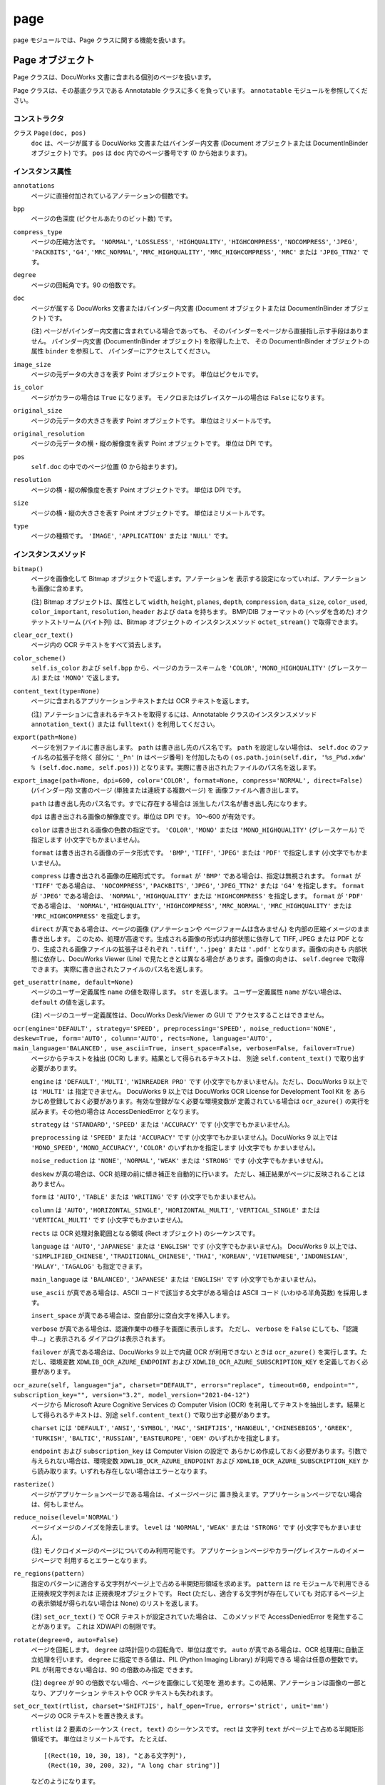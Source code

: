 ====
page
====

page モジュールでは、Page クラスに関する機能を扱います。

Page オブジェクト
=================

Page クラスは、DocuWorks 文書に含まれる個別のページを扱います。

Page クラスは、その基底クラスである Annotatable クラスに多くを負っています。
``annotatable`` モジュールを参照してください。

コンストラクタ
--------------

クラス ``Page(doc, pos)``
    ``doc`` は、ページが属する DocuWorks 文書またはバインダー内文書
    (Document オブジェクトまたは DocumentInBinder オブジェクト) です。
    ``pos`` は ``doc`` 内でのページ番号です (0 から始まります)。

インスタンス属性
----------------

``annotations``
    ページに直接付加されているアノテーションの個数です。

``bpp``
    ページの色深度 (ピクセルあたりのビット数) です。

``compress_type``
    ページの圧縮方法です。 ``'NORMAL'``, ``'LOSSLESS'``, ``'HIGHQUALITY'``,
    ``'HIGHCOMPRESS'``, ``'NOCOMPRESS'``, ``'JPEG'``, ``'PACKBITS'``,
    ``'G4'``, ``'MRC_NORMAL'``, ``'MRC_HIGHQUALITY'``,
    ``'MRC_HIGHCOMPRESS'``, ``'MRC'`` または ``'JPEG_TTN2'`` です。

``degree``
    ページの回転角です。90 の倍数です。

``doc``
    ページが属する DocuWorks 文書またはバインダー内文書 (Document
    オブジェクトまたは DocumentInBinder オブジェクト) です。

    (注) ページがバインダー内文書に含まれている場合であっても、
    そのバインダーをページから直接指し示す手段はありません。
    バインダー内文書 (DocumentInBinder オブジェクト) を取得した上で、
    その DocumentInBinder オブジェクトの属性 ``binder`` を参照して、
    バインダーにアクセスしてください。

``image_size``
    ページの元データの大きさを表す Point オブジェクトです。
    単位はピクセルです。

``is_color``
    ページがカラーの場合は ``True`` になります。
    モノクロまたはグレイスケールの場合は ``False`` になります。

``original_size``
    ページの元データの大きさを表す Point オブジェクトです。
    単位はミリメートルです。

``original_resolution``
    ページの元データの横・縦の解像度を表す Point オブジェクトです。
    単位は DPI です。

``pos``
    ``self.doc`` の中でのページ位置 (0 から始まります)。

``resolution``
    ページの横・縦の解像度を表す Point オブジェクトです。
    単位は DPI です。

``size``
    ページの横・縦の大きさを表す Point オブジェクトです。
    単位はミリメートルです。

``type``
    ページの種類です。 ``'IMAGE'``, ``'APPLICATION'`` または ``'NULL'``
    です。

インスタンスメソッド
--------------------

``bitmap()``
    ページを画像化して Bitmap オブジェクトで返します。アノテーションを
    表示する設定になっていれば、アノテーションも画像に含めます。

    (注) Bitmap オブジェクトは、属性として ``width``, ``height``,
    ``planes``, ``depth``, ``compression``, ``data_size``, ``color_used``,
    ``color_important``, ``resolution``, ``header`` および ``data``
    を持ちます。 BMP/DIB フォーマットの (ヘッダを含めた)
    オクテットストリーム (バイト列) は、Bitmap オブジェクトの
    インスタンスメソッド ``octet_stream()`` で取得できます。

``clear_ocr_text()``
    ページ内の OCR テキストをすべて消去します。

``color_scheme()``
    ``self.is_color`` および ``self.bpp`` から、ページのカラースキームを
    ``'COLOR'``, ``'MONO_HIGHQUALITY'`` (グレースケール) または
    ``'MONO'`` で返します。

``content_text(type=None)``
    ページに含まれるアプリケーションテキストまたは OCR テキストを返します。

    (注) アノテーションに含まれるテキストを取得するには、Annotatable
    クラスのインスタンスメソッド ``annotation_text()`` または
    ``fulltext()`` を利用してください。

``export(path=None)``
    ページを別ファイルに書き出します。 ``path`` は書き出し先のパス名です。
    ``path`` を設定しない場合は、 ``self.doc`` のファイル名の拡張子を除く
    部分に ``'_Pn'`` (n はページ番号) を付加したもの (
    ``os.path.join(self.dir, '%s_P%d.xdw' % (self.doc.name, self.pos))``)
    となります。実際に書き出されたファイルのパス名を返します。

``export_image(path=None, dpi=600, color='COLOR', format=None, compress='NORMAL', direct=False)``
    (バインダー内) 文書のページ (単独または連続する複数ページ) を
    画像ファイルへ書き出します。

    ``path`` は書き出し先のパス名です。すでに存在する場合は
    派生したパス名が書き出し先になります。

    ``dpi`` は書き出される画像の解像度です。単位は DPI です。
    10～600 が有効です。

    ``color`` は書き出される画像の色数の指定です。 ``'COLOR'``,
    ``'MONO'`` または ``'MONO_HIGHQUALITY'`` (グレースケール) で指定します
    (小文字でもかまいません)。

    ``format`` は書き出される画像のデータ形式です。 ``'BMP'``, ``'TIFF'``,
    ``'JPEG'`` または ``'PDF'`` で指定します (小文字でもかまいません)。

    ``compress`` は書き出される画像の圧縮形式です。 ``format`` が
    ``'BMP'`` である場合は、指定は無視されます。 ``format`` が ``'TIFF'``
    である場合は、 ``'NOCOMPRESS'``, ``'PACKBITS'``, ``'JPEG'``,
    ``'JPEG_TTN2'`` または ``'G4'`` を指定します。 ``format`` が
    ``'JPEG'`` である場合は、 ``'NORMAL'``, ``'HIGHQUALITY'`` または
    ``'HIGHCOMPRESS'`` を指定します。 ``format`` が ``'PDF'`` である場合は、
    ``'NORMAL'``, ``'HIGHQUALITY'``, ``'HIGHCOMPRESS'``, ``'MRC_NORMAL'``,
    ``'MRC_HIGHQUALITY'`` または ``'MRC_HIGHCOMPRESS'`` を指定します。

    ``direct`` が真である場合は、ページの画像 (アノテーションや
    ページフォームは含みません) を内部の圧縮イメージのまま書き出します。
    このため、処理が高速です。生成される画像の形式は内部状態に依存して
    TIFF, JPEG または PDF となり、生成される画像ファイルの拡張子はそれぞれ
    ``'.tiff'``, ``'.jpeg'`` または ``'.pdf'`` となります。画像の向きも
    内部状態に依存し、DocuWorks Viewer (Lite) で見たときとは異なる場合が
    あります。画像の向きは、 ``self.degree`` で取得できます。
    実際に書き出されたファイルのパス名を返します。

``get_userattr(name, default=None)``
    ページのユーザー定義属性 ``name`` の値を取得します。 ``str``
    を返します。 ユーザー定義属性 ``name`` がない場合は、 ``default``
    の値を返します。

    (注) ページのユーザー定義属性は、DocuWorks Desk/Viewer の GUI で
    アクセスすることはできません。

``ocr(engine='DEFAULT', strategy='SPEED', preprocessing='SPEED', noise_reduction='NONE', deskew=True, form='AUTO', column='AUTO', rects=None, language='AUTO', main_language='BALANCED', use_ascii=True, insert_space=False, verbose=False, failover=True)``
    ページからテキストを抽出 (OCR) します。結果として得られるテキストは、
    別途 ``self.content_text()`` で取り出す必要があります。

    ``engine`` は ``'DEFAULT'``, ``'MULTI'``, ``'WINREADER PRO'`` です
    (小文字でもかまいません)。ただし、DocuWorks 9 以上では ``'MULTI'`` は
    指定できません。
    DocuWorks 9 以上では DocuWorks OCR License for Development Tool Kit を
    あらかじめ登録しておく必要があります。有効な登録がなく必要な環境変数が
    定義されている場合は ``ocr_azure()`` の実行を試みます。その他の場合は
    AccessDeniedError となります。

    ``strategy`` は ``'STANDARD'``, ``'SPEED'`` または ``'ACCURACY'``
    です (小文字でもかまいません)。

    ``preprocessing`` は ``'SPEED'`` または ``'ACCURACY'`` です
    (小文字でもかまいません)。DocuWorks 9 以上では ``'MONO_SPEED'``,
    ``'MONO_ACCURACY'``, ``'COLOR'`` のいずれかを指定します (小文字でも
    かまいません)。

    ``noise_reduction`` は ``'NONE'``, ``'NORMAL'``, ``'WEAK'`` または
    ``'STRONG'`` です (小文字でもかまいません)。

    ``deskew`` が真の場合は、OCR 処理の前に傾き補正を自動的に行います。
    ただし、補正結果がページに反映されることはありません。

    ``form`` は ``'AUTO'``, ``'TABLE'`` または ``'WRITING'`` です
    (小文字でもかまいません)。

    ``column`` は ``'AUTO'``, ``'HORIZONTAL_SINGLE'``,
    ``'HORIZONTAL_MULTI'``, ``'VERTICAL_SINGLE'`` または
    ``'VERTICAL_MULTI'`` です (小文字でもかまいません)。

    ``rects`` は OCR 処理対象範囲となる領域 (Rect オブジェクト)
    のシーケンスです。

    ``language`` は ``'AUTO'``, ``'JAPANESE'`` または ``'ENGLISH'``
    です (小文字でもかまいません)。 DocuWorks 9 以上では、
    ``'SIMPLIFIED_CHINESE'``, ``'TRADITIONAL_CHINESE'``, ``'THAI'``,
    ``'KOREAN'``, ``'VIETNAMESE'``, ``'INDONESIAN'``, ``'MALAY'``,
    ``'TAGALOG'`` も指定できます。

    ``main_language`` は ``'BALANCED'``, ``'JAPANESE'`` または
    ``'ENGLISH'`` です (小文字でもかまいません)。

    ``use_ascii`` が真である場合は、ASCII コードで該当する文字がある場合は
    ASCII コード (いわゆる半角英数) を採用します。

    ``insert_space`` が真である場合は、空白部分に空白文字を挿入します。

    ``verbose`` が真である場合は、認識作業中の様子を画面に表示します。
    ただし、 ``verbose`` を ``False`` にしても、「認識中…」と表示される
    ダイアログは表示されます。

    ``failover`` が真である場合は、DocuWorks 9 以上で内蔵 OCR が利用できない
    ときは ``ocr_azure()`` を実行します。ただし、環境変数
    ``XDWLIB_OCR_AZURE_ENDPOINT`` および ``XDWLIB_OCR_AZURE_SUBSCRIPTION_KEY``
    を定義しておく必要があります。

``ocr_azure(self, language="ja", charset="DEFAULT", errors="replace", timeout=60, endpoint="", subscription_key="", version="3.2", model_version="2021-04-12")``
    ページから Microsoft Azure Cognitive Services の Computer Vision (OCR)
    を利用してテキストを抽出します。結果として得られるテキストは、別途
    ``self.content_text()`` で取り出す必要があります。

    ``charset`` には ``'DEFAULT'``, ``'ANSI'``, ``'SYMBOL'``, ``'MAC'``,
    ``'SHIFTJIS'``, ``'HANGEUL'``, ``'CHINESEBIG5'``, ``'GREEK'``,
    ``'TURKISH'``, ``'BALTIC'``, ``'RUSSIAN'``, ``'EASTEUROPE'``, ``'OEM'``
    のいずれかを指定します。

    ``endpoint`` および ``subscription_key`` は Computer Vision の設定で
    あらかじめ作成しておく必要があります。引数で与えられない場合は、環境変数
    ``XDWLIB_OCR_AZURE_ENDPOINT`` および ``XDWLIB_OCR_AZURE_SUBSCRIPTION_KEY``
    から読み取ります。いずれも存在しない場合はエラーとなります。

``rasterize()``
    ページがアプリケーションページである場合は、イメージページに
    置き換えます。アプリケーションページでない場合は、何もしません。

``reduce_noise(level='NORMAL')``
    ページイメージのノイズを除去します。 ``level`` は ``'NORMAL'``,
    ``'WEAK'`` または ``'STRONG'`` です (小文字でもかまいません)。

    (注) モノクロイメージのページについてのみ利用可能です。
    アプリケーションページやカラー/グレイスケールのイメージページで
    利用するとエラーとなります。

``re_regions(pattern)``
    指定のパターンに適合する文字列がページ上で占める半開矩形領域を求めます。
    ``pattern`` は ``re`` モジュールで利用できる正規表現文字列または
    正規表現オブジェクトです。 Rect (ただし、適合する文字列が存在していても
    対応するページ上の表示領域が得られない場合は None) のリストを返します。

    (注) ``set_ocr_text()`` で OCR テキストが設定されていた場合は、
    このメソッドで AccessDeniedError を発生することがあります。
    これは XDWAPI の制限です。

``rotate(degree=0, auto=False)``
    ページを回転します。 ``degree`` は時計回りの回転角で、単位は度です。
    ``auto`` が真である場合は、OCR 処理用に自動正立処理を行います。
    ``degree`` に指定できる値は、PIL (Python Imaging Library) が利用できる
    場合は任意の整数です。PIL が利用できない場合は、90 の倍数のみ指定
    できます。

    (注) ``degree`` が 90 の倍数でない場合、ページを画像にして処理を
    進めます。この結果、アノテーションは画像の一部となり、アプリケーション
    テキストや OCR テキストも失われます。

``set_ocr_text(rtlist, charset='SHIFTJIS', half_open=True, errors='strict', unit='mm')``
    ページの OCR テキストを置き換えます。

    ``rtlist`` は 2 要素のシーケンス ``(rect, text)`` のシーケンスです。
    rect は 文字列 ``text`` がページ上で占める半開矩形領域です。
    単位はミリメートルです。
    たとえば、

    ::

        [(Rect(10, 10, 30, 18), "とある文字列"),
         (Rect(10, 30, 200, 32), "A long char string")]

    などのようになります。

    ``charset`` は ``text`` の文字セットで、 ``'DEFAULT'``, ``'OEM'``,
    ``'ANSI'``, ``'SYMBOL'``, ``'MAC'``, ``'SHIFHTJIS'``, ``'HANGEUL'``,
    ``'CHINESEBIG5'``, ``'GREEK'``, ``'TURKISH'``, ``'BALTIC'``,
    ``'RUSSIAN'`` または ``'EASTEUROPE'`` で指定します
    (小文字でもかまいません)。

    ``half_open`` に偽を指定した場合は、 ``rect`` を閉鎖矩形領域とみなします。

    ``errors`` は各文字列を格納する際のエンコーディングで生じたエラーの取扱を
    指定します。 Python の codecs.encode() での指定と同じです。

    ``unit`` は ``rect`` (各文字列の位置) の単位を ``'mm'`` (ミリメートル)
    または ``'px'`` (ピクセル) で指定します。 ``'px'`` はページの元となった
    画像でのピクセル位置を表します。

    (注) このメソッドで OCR テキストを設定した場合、 ``text_regions()`` や
    ``re_regions()`` で文字列の位置を取得しようとすると AccessDeniedError
    が発生します。これは XDWAPI の制限です。

``set_userattr(name, value)``
    ページのユーザー定義属性 ``name`` を値 ``value`` で設定します。
    ``value`` は ``str`` で与えます。

    (注) ページのユーザー定義属性は、DocuWorks Desk/Viewer の GUI で
    アクセスすることはできません。

``text_regions(text, ignore_case=False, ignore_width=False, ignore_hirakata=False)``
    指定のテキストに適合する文字列がページ上で占める半開矩形領域を求めます。
    ``text`` は対象文字列です。
    ``ignore_case`` が真である場合は、大文字と小文字を区別しません。
    ``ignore_width`` が真である場合は、いわゆる全角文字といわゆる半角文字を
    区別しません。 ``ignore_hirakata`` が真である場合は、平仮名と片仮名を
    区別しません。

    Rect (ただし、適合する文字列が存在していても対応するページ上の
    表示領域が得られない場合は ``None``) のリストを返します。
    単位はミリメートルです。

    (注) ``set_ocr_text()`` で OCR テキストが設定されていた場合は、
    このメソッドで AccessDeniedError を発生することがあります。
    これは XDWAPI の制限です。

``view(light=False, wait=True, fullscreen=False, zoom=0)``
    ページの内容を複製した閲覧用一時ファイルを DocuWorks Viewer または
    DocuWorks Viewer Light のいずれかで閲覧します。
    パスワード、DocuWorks 電子印鑑または電子証明書によるセキュリティーの
    設定がされている文書では、エラーとなります。
    ``light`` が真である場合は、DocuWorks Viewer Light を優先して利用します。
    ``wait`` が真である場合は、DocuWorks Viewer (Light) が終了するのを待ち、
    閲覧中に追加されたものも含めて、ページ番号 (0 から開始します) をキー、
    各ページのアノテーションの情報 (``AnnotationCache`` オブジェクト)
    を列挙したリストを値とする辞書を返します。アノテーションが存在しない
    ページは含まれません。閲覧用一時ファイルは自動的に消去されます。
    ``wait`` が偽である場合は、DocuWorks Viewer (Light) を起動したら
    すぐに制御が戻り、 ``(proc, temp)`` という 2 要素からなるタプルを
    返します。この場合、 ``proc`` は ``subprocess`` モジュールが提供する
    ``Popen`` オブジェクトであり、 ``temp`` は DocuWorks Viewer (Light)
    で閲覧中の一時ファイルのパス名です。
    ``temp`` およびその親ディレクトリは、このメソッドを呼び出した側が
    必要がなくなった時点で消去してください。

    ::

        proc, temp = pg.view(wailt=False)
        # ... wait for proc.poll() != None ...
        os.remove(temp)
        os.rmdir(os.path.dirname(temp))  # shutil.rmtree() を利用してもよい

    ``fullscreen`` が真である場合は、フルスクリーン (プレゼンテーション
    モード) で表示します。
    ``zoom`` には表示倍率を % で表示します。ただし、0 は 100% を意味します。
    また ``'WIDTH'``, ``'HEIGHT'``, ``'PAGE'`` を指定すると、それぞれ
    幅 / 高さ / ページ全体で表示します。

PageCollection オブジェクト
===========================

PageCollection クラスは、Page オブジェクトの集合 (シーケンス) を扱います。
DocuWorks には対応する概念はありませんが、おおむね、DocuWorks 文書を開いて
一覧表示した状態で Ctrl + クリックして複数のページを選択した状態に
相当します。

PageCollection クラスは、 ``list`` を拡張したものです。 ``list``
で利用できるメソッド等が使えますが、その場合は結果も ``list``
になることがある点に注意してください。

コンストラクタ
--------------

クラス ``PageCollection(seq)``
    ``seq`` は Page オブジェクトからなるシーケンスです。

インスタンスメソッド
--------------------

``__add__(obj)``
    ``obj`` は Page オブジェクトまたは PageCollection オブジェクトです。
    ``obj`` をページのシーケンスに追加 (``append`` または ``extend``)
    して得られる PageCollection オブジェクトを返します。

``__iadd__(obj)``
    ``self += obj`` は ``self = self + obj`` と同じです。

``export(path=None, flat=False, group=True)``
    ``self`` が持つページをすべてまとめた内容の新たな DocuWorks
    文書またはバインダーを生成します。
    ``path`` は生成先のパス名です。指定しなかった場合は、
    最初のページが属する文書またはバインダーのパス名から
    派生したパス名となります。
    ``flat`` が真である場合は、DocuWorks 文書が生成されます。
    ``flat`` が ``False`` である場合は、DocuWorks バインダーが生成されます。
    ``group`` の指定は、 ``flat`` が ``False`` の場合のみ有効です。
    ``group`` が真である場合は、各ページが属する DocuWorks
    文書またはバインダー内文書が同一の連続するページは、
    バインダー内文書にまとめられます。 ``group`` が ``False``
    である場合は、各ページはすべて別々のバインダー内文書となります。
    実際に生成された DocuWorks 文書またはバインダーのパス名を返します。
    拡張子は DocuWorks 文書の場合は ``.xdw`` となり、DocuWorks
    バインダーの場合は ``.xbd`` となります。

``group()``
    ``self`` を分解して、PageCollection オブジェクトのリストにして返します。
    分解に際して、連続する Page オブジェクトの属する BaseDocument
    オブジェクトが同一であれば、同じ PageCollection オブジェクトに
    格納されるようにします。
    たとえば、 ``self`` が
    ``PageCollection([A[0], A[1], B[2], C[2], C[5], C[7], A[3], B[4], B[6]])``
    であれば、 ``self.group()`` は
    ``[PageCollection([A[0], A[1]]), PageCollection([B[2]]), PageCollection([C[2], C[5], C[7]]), PageCollection([A[3]]), PageCollection([B[4], B[6]])]``
    となります。

``view(light=False, wait=True, page=0, fullscreen=False, zoom=0, flat=False, group=True)``
    ページの内容を複製した閲覧用一時ファイルを DocuWorks Viewer または
    DocuWorks Viewer Light のいずれかで閲覧します。
    パスワード、DocuWorks 電子印鑑または電子証明書によるセキュリティーの
    設定がされている文書では、エラーとなります。
    ``light`` が真である場合は、DocuWorks Viewer Light を優先して利用します。
    ``wait`` が真である場合は、DocuWorks Viewer (Light) が終了するのを待ち、
    閲覧中に追加されたものも含めて、ページ番号 (0 から開始します) をキー、
    各ページのアノテーションの情報 (``AnnotationCache`` オブジェクト)
    を列挙したリストを値とする辞書を返します。アノテーションが存在しない
    ページは含まれません。閲覧用一時ファイルは自動的に消去されます。
    ``wait`` が偽である場合は、DocuWorks Viewer (Light) を起動したら
    すぐに制御が戻り、 ``(proc, temp)`` という 2 要素からなるタプルを
    返します。この場合、 ``proc`` は ``subprocess`` モジュールが提供する
    ``Popen`` オブジェクトであり、 ``temp`` は DocuWorks Viewer (Light)
    で閲覧中の一時ファイルのパス名です。
    ``temp`` およびその親ディレクトリは、このメソッドを呼び出した側が
    必要がなくなった時点で消去してください。

    ::

        proc, temp = pg.view(wailt=False)
        # ... wait for proc.poll() != None ...
        os.remove(temp)
        os.rmdir(os.path.dirname(temp))  # shutil.rmtree() を利用してもよい

    ``page`` が指定されている場合は、最初からそのページ (0 から開始します)
    を表示します。
    ``fullscreen`` が真である場合は、フルスクリーン (プレゼンテーション
    モード) で表示します。
    ``zoom`` には表示倍率を % で表示します。ただし、0 は 100% を意味します。
    また ``'WIDTH'``, ``'HEIGHT'``, ``'PAGE'`` を指定すると、それぞれ
    幅 / 高さ / ページ全体で表示します。
    ``flat`` が真である場合は、すべてのページをひとつの DocuWorks 文書に
    まとめて表示します。 ``flat`` が偽である場合は、各ページをバインダー内
    文書としたバインダーとして表示します。このとき ``group`` が真であれば、
    連続するページで元の文書が同じものはひとつの文書にまとめます。
